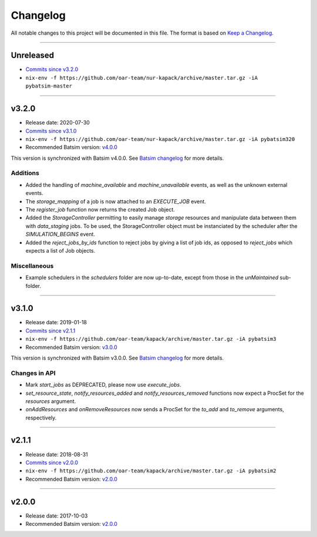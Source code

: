 .. _changelog:

Changelog
=========

All notable changes to this project will be documented in this file.
The format is based on `Keep a Changelog`_.

........................................................................................................................

Unreleased
----------

- `Commits since v3.2.0 <https://gitlab.inria.fr/batsim/pybatsim/compare/v3.2.0...master>`_
- ``nix-env -f https://github.com/oar-team/nur-kapack/archive/master.tar.gz -iA pybatsim-master``


........................................................................................................................

v3.2.0
------

- Release date: 2020-07-30
- `Commits since v3.1.0 <https://gitlab.inria.fr/batsim/pybatsim/compare/v3.1.0...v3.2.0>`_
- ``nix-env -f https://github.com/oar-team/nur-kapack/archive/master.tar.gz -iA pybatsim320``
- Recommended Batsim version: `v4.0.0 <https://gitlab.inria.fr/batsim/batsim/tags/v4.0.0>`_

This version is synchronized with Batsim v4.0.0.
See `Batsim changelog <https://batsim.readthedocs.io/en/latest/changelog.html#v4-0-0>`_ for more details.

Additions
~~~~~~~~~

- Added the handling of `machine_available` and `machine_unavailable` events, as well as the unknown external events.
- The `storage_mapping` of a job is now attached to an `EXECUTE_JOB` event.
- The `register_job` function now returns the created Job object.
- Added the `StorageController` permitting to easily manage `storage` resources and manipulate data between them with `data_staging` jobs.
  To be used, the StorageController object must be instanciated by the scheduler after the `SIMULATION_BEGINS` event.
- Added the `reject_jobs_by_ids` function to reject jobs by giving a list of job ids, as opposed to `reject_jobs` which expects a list of Job objects.

Miscellaneous
~~~~~~~~~~~~~

- Example schedulers in the `schedulers` folder are now up-to-date, except from those in the `unMaintained` sub-folder.


........................................................................................................................

v3.1.0
------

- Release date: 2019-01-18
- `Commits since v2.1.1 <https://gitlab.inria.fr/batsim/pybatsim/compare/2.1.1...v3.1.0>`_
- ``nix-env -f https://github.com/oar-team/kapack/archive/master.tar.gz -iA pybatsim3``
- Recommended Batsim version: `v3.0.0 <https://gitlab.inria.fr/batsim/batsim/tags/v3.0.0>`_

This version is synchronized with Batsim v3.0.0.
See `Batsim changelog <https://batsim.readthedocs.io/en/latest/changelog.html#v3-0-0>`_ for more details.

Changes in API
~~~~~~~~~~~~~~

- Mark `start_jobs` as DEPRECATED, please now use `execute_jobs`.
- `set_resource_state`, `notify_resources_added` and `notify_resources_removed` functions now expect a ProcSet for the `resources` argument.
- `onAddResources` and `onRemoveResources` now sends a ProcSet for the `to_add` and `to_remove` arguments, respectively.


........................................................................................................................

v2.1.1
------

- Release date: 2018-08-31
- `Commits since v2.0.0 <https://gitlab.inria.fr/batsim/pybatsim/compare/2.0...2.1.1>`_
- ``nix-env -f https://github.com/oar-team/kapack/archive/master.tar.gz -iA pybatsim2``
- Recommended Batsim version: `v2.0.0 <https://gitlab.inria.fr/batsim/batsim/tags/v2.0.0>`_

........................................................................................................................

v2.0.0
------

- Release date: 2017-10-03
- Recommended Batsim version: `v2.0.0 <https://gitlab.inria.fr/batsim/batsim/tags/v2.0.0>`_




.. _Keep a Changelog: http://keepachangelog.com/en/1.0.0/
